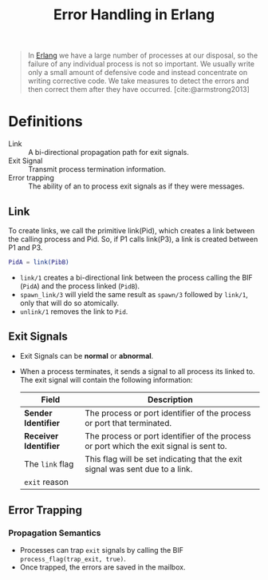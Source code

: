 :PROPERTIES:
:ID:       22ae9c25-3123-4ed8-b765-369ac89d2942
:END:
#+title: Error Handling in Erlang
#+HUGO_CATEGORIES: "Functional Programming"
#+HUGO_TAGS: "Erlang"

#+BEGIN_QUOTE
In [[id:de7d0e94-618f-4982-b3e5-8806d88cad5d][Erlang]] we have a large number of processes at our disposal, so the failure
of any individual process is not so important. We usually write only a small
amount of defensive code and instead concentrate on writing corrective code.
We take measures to detect the errors and then correct them after they have
occurred. [cite:@armstrong2013]
#+END_QUOTE

* Definitions
+ Link :: A bi-directional propagation path for exit signals.
+ Exit Signal :: Transmit process termination information.
+ Error trapping :: The ability of an  to process exit signals as if they
  were messages.

** Link

To create links, we call the primitive link(Pid), which creates a link between the
calling process and Pid. So, if P1 calls link(P3), a link is created between P1 and
P3.

#+BEGIN_SRC erlang
  PidA = link(PibB)
#+END_SRC

+ ~link/1~ creates a bi-directional link between the process calling the BIF (~PidA~) and
  the process linked (~PidB~).
+ ~spawn_link/3~ will yield the same result as ~spawn/3~ followed by ~link/1~, only that
  will do so atomically.
+ ~unlink/1~ removes the link to ~Pid~.

** Exit Signals
+ Exit Signals can be *normal* or *abnormal*.
+ When a process terminates, it sends a signal to all process its linked to. The
  exit signal will contain the following information:

 | Field               | Description                                                                             |
 |---------------------+-----------------------------------------------------------------------------------------|
 | *Sender Identifier*   | The process or port identifier of the process or port that terminated.                  |
 | *Receiver Identifier* | The process or port identifier of the process or port which the exit signal is sent to. |
 | The ~link~ flag       | This flag will be set indicating that the exit signal was sent due to a link.           |
 | ~exit~ reason       |                                                                                         |

** Error Trapping

*** Propagation Semantics
  
+ Processes can trap ~exit~ signals by calling the BIF ~process_flag(trap_exit, true)~.
+ Once trapped, the errors are saved in the mailbox.

#+print_bibliography:
